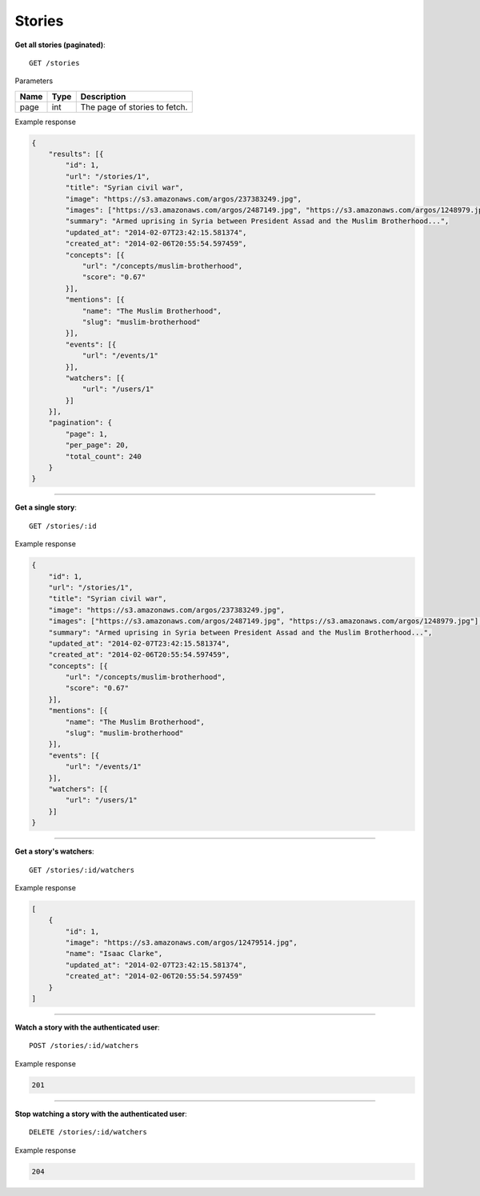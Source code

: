 Stories
-------

**Get all stories (paginated)**::

    GET /stories

Parameters

+---------------+--------+----------------------------------+
| Name          | Type   | Description                      |
+===============+========+==================================+
| page          | int    | The page of stories to fetch.    |
+---------------+--------+----------------------------------+

Example response

.. code-block:: json

    {
        "results": [{
            "id": 1,
            "url": "/stories/1",
            "title": "Syrian civil war",
            "image": "https://s3.amazonaws.com/argos/237383249.jpg",
            "images": ["https://s3.amazonaws.com/argos/2487149.jpg", "https://s3.amazonaws.com/argos/1248979.jpg"],
            "summary": "Armed uprising in Syria between President Assad and the Muslim Brotherhood...",
            "updated_at": "2014-02-07T23:42:15.581374",
            "created_at": "2014-02-06T20:55:54.597459",
            "concepts": [{
                "url": "/concepts/muslim-brotherhood",
                "score": "0.67"
            }],
            "mentions": [{
                "name": "The Muslim Brotherhood",
                "slug": "muslim-brotherhood"
            }],
            "events": [{
                "url": "/events/1"
            }],
            "watchers": [{
                "url": "/users/1"
            }]
        }],
        "pagination": {
            "page": 1,
            "per_page": 20,
            "total_count": 240
        }
    }

-----

**Get a single story**::

    GET /stories/:id

Example response

.. code-block:: json

    {
        "id": 1,
        "url": "/stories/1",
        "title": "Syrian civil war",
        "image": "https://s3.amazonaws.com/argos/237383249.jpg",
        "images": ["https://s3.amazonaws.com/argos/2487149.jpg", "https://s3.amazonaws.com/argos/1248979.jpg"],
        "summary": "Armed uprising in Syria between President Assad and the Muslim Brotherhood...",
        "updated_at": "2014-02-07T23:42:15.581374",
        "created_at": "2014-02-06T20:55:54.597459",
        "concepts": [{
            "url": "/concepts/muslim-brotherhood",
            "score": "0.67"
        }],
        "mentions": [{
            "name": "The Muslim Brotherhood",
            "slug": "muslim-brotherhood"
        }],
        "events": [{
            "url": "/events/1"
        }],
        "watchers": [{
            "url": "/users/1"
        }]
    }

-----

**Get a story's watchers**::

    GET /stories/:id/watchers

Example response

.. code-block:: json

    [
        {
            "id": 1,
            "image": "https://s3.amazonaws.com/argos/12479514.jpg",
            "name": "Isaac Clarke",
            "updated_at": "2014-02-07T23:42:15.581374",
            "created_at": "2014-02-06T20:55:54.597459"
        }
    ]

-----

**Watch a story with the authenticated user**::

    POST /stories/:id/watchers

Example response

.. code-block:: json

    201

-----

**Stop watching a story with the authenticated user**::

    DELETE /stories/:id/watchers

Example response

.. code-block:: json

    204
